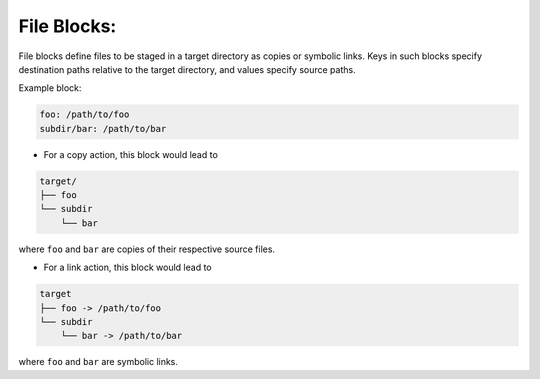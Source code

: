 .. _files_yaml:

File Blocks:
============

File blocks define files to be staged in a target directory as copies or symbolic links. Keys in such blocks specify destination paths relative to the target directory, and values specify source paths.

Example block:

.. code-block:: yaml

   foo: /path/to/foo
   subdir/bar: /path/to/bar

* For a copy action, this block would lead to

.. code-block:: text

   target/
   ├── foo
   └── subdir
       └── bar

where ``foo`` and ``bar`` are copies of their respective source files.

* For a link action, this block would lead to

.. code-block:: text

   target
   ├── foo -> /path/to/foo
   └── subdir
       └── bar -> /path/to/bar

where ``foo`` and ``bar`` are symbolic links.
